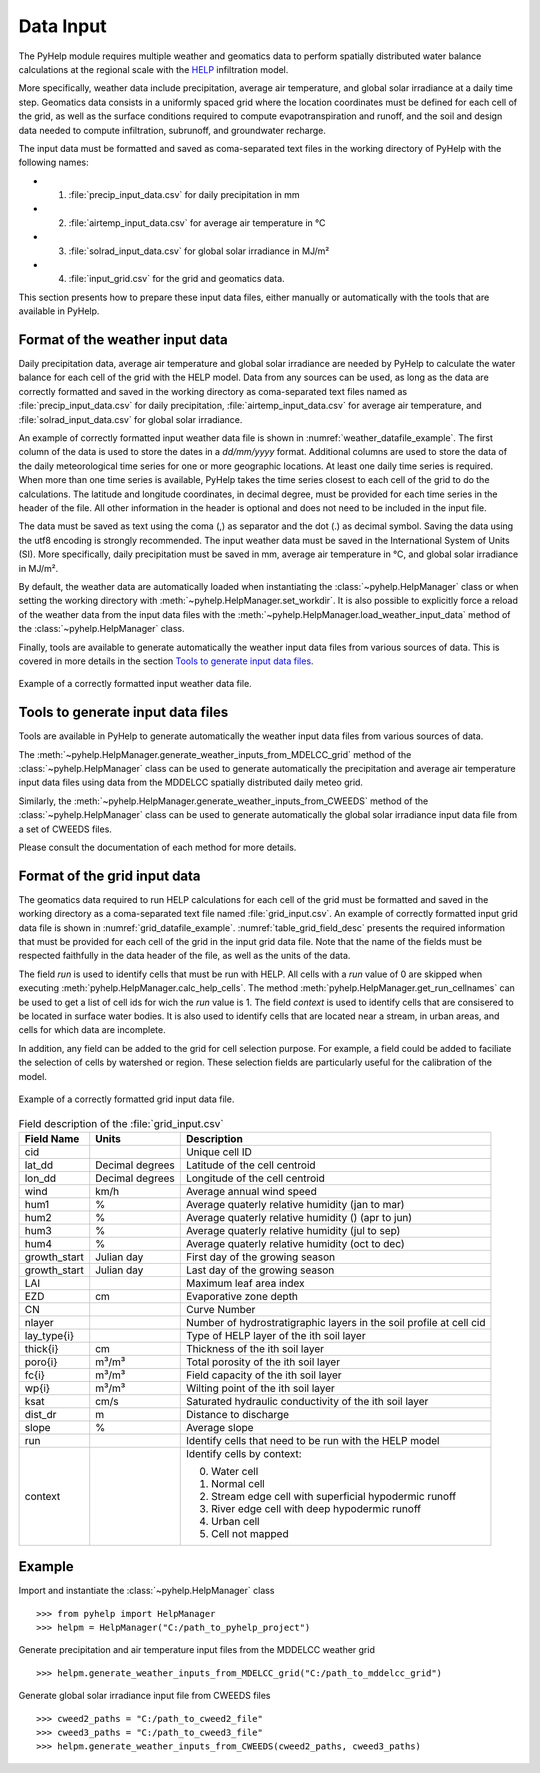 .. _sec_data_input:

Data Input
=================================
The PyHelp module requires multiple weather and geomatics data to perform
spatially distributed water balance calculations at the regional scale with
the `HELP`_ infiltration model.

More specifically, weather data include precipitation, average air temperature,
and global solar irradiance at a daily time step.
Geomatics data consists in a uniformly spaced grid where the location
coordinates must be defined for each cell of the grid, as well as the surface
conditions required to compute evapotranspiration and runoff, and the soil and
design data needed to compute infiltration, subrunoff, and groundwater
recharge.

The input data must be formatted and saved as coma-separated text files
in the working directory of PyHelp with the following names:

- 1. :file:`precip_input_data.csv` for daily precipitation in mm
- 2. :file:`airtemp_input_data.csv` for average air temperature in °C
- 3. :file:`solrad_input_data.csv` for global solar irradiance in MJ/m²
- 4. :file:`input_grid.csv` for the grid and geomatics data.

This section presents how to prepare these input data files, either manually
or automatically with the tools that are available in PyHelp.

Format of the weather input data
---------------------------------

Daily precipitation data, average air temperature and global solar irradiance
are needed by PyHelp to calculate the water balance for each cell of the grid
with the HELP model.
Data from any sources can be used, as long as the data are correctly formatted
and saved in the working directory as coma-separated text files named as
:file:`precip_input_data.csv` for daily precipitation, 
:file:`airtemp_input_data.csv` for average air temperature, and
:file:`solrad_input_data.csv` for global solar irradiance.

An example of correctly formatted input weather data file is shown in
:numref:`weather_datafile_example`.
The first column of the data is used to store the dates in a `dd/mm/yyyy`
format.
Additional columns are used to store the data of the daily meteorological
time series for one or more geographic locations.
At least one daily time series is required.
When more than one time series is available, PyHelp takes the time series
closest to each cell of the grid to do the calculations.
The latitude and longitude coordinates, in decimal degree, must be provided for
each time series in the header of the file.
All other information in the header is optional and does not need to be
included in the input file.

The data must be saved as text using the coma (,) as separator and the dot (.)
as decimal symbol.
Saving the data using the utf8 encoding is strongly recommended.
The input weather data must be saved in the International System of Units (SI).
More specifically, daily precipitation must be saved in mm, average air
temperature in °C, and global solar irradiance in MJ/m².

By default, the weather data are automatically loaded when instantiating the
:class:`~pyhelp.HelpManager` class or when setting the working directory
with :meth:`~pyhelp.HelpManager.set_workdir`. It is also possible to
explicitly force a reload of the weather data from the input data files
with the :meth:`~pyhelp.HelpManager.load_weather_input_data` method of the
:class:`~pyhelp.HelpManager` class.

Finally, tools are available to generate automatically the weather input data
files from various sources of data. This is covered in more details in the
section `Tools to generate input data files`_.

.. _weather_datafile_example:
.. figure:: img/weather_input_data.*
    :align: center
    :width: 85%
    :alt: weather_input_datafile_example.png
    :figclass: align-center

    Example of a correctly formatted input weather data file.

.. _sec_utils_data:

Tools to generate input data files
-----------------------------------

Tools are available in PyHelp to generate automatically the weather input data
files from various sources of data.

The :meth:`~pyhelp.HelpManager.generate_weather_inputs_from_MDELCC_grid` method
of the :class:`~pyhelp.HelpManager` class can be used to generate automatically
the precipitation and average air temperature input data files using data from
the MDDELCC spatially distributed daily meteo grid.

Similarly, the :meth:`~pyhelp.HelpManager.generate_weather_inputs_from_CWEEDS`
method of the :class:`~pyhelp.HelpManager` class can be used to generate
automatically the global solar irradiance input data file from a set of
CWEEDS files.

Please consult the documentation of each method for more details.

Format of the grid input data
---------------------------------

The geomatics data required to run HELP calculations for each cell of
the grid must be formatted and saved in the working directory as a
coma-separated text file named :file:`grid_input.csv`.
An example of correctly formatted input grid data file is shown in
:numref:`grid_datafile_example`.
:numref:`table_grid_field_desc` presents the required information that must be
provided for each cell of the grid in the input grid data file.
Note that the name of the fields must be respected faithfully in the data
header of the file, as well as the units of the data.

The field `run` is used to identify cells that must be run with HELP. All 
cells with a `run` value of 0 are skipped when executing
:meth:`pyhelp.HelpManager.calc_help_cells`. The method 
:meth:`pyhelp.HelpManager.get_run_cellnames` can be used to get a list of cell
ids for wich the `run` value is 1.
The field `context` is used to identify cells that are consisered to be
located in surface water bodies. It is also used to identify cells that are
located near a stream, in urban areas, and cells for which data are
incomplete.

In addition, any field can be added to the grid for cell selection purpose.
For example, a field could be added to faciliate the selection of cells
by watershed or region. These selection fields are particularly useful for
the calibration of the model.

.. _grid_datafile_example:
.. figure:: img/grid_input_data.*
    :align: center
    :width: 85%
    :alt: grid_input_datafile_example.png
    :figclass: align-center

    Example of a correctly formatted grid input data file.

.. _table_grid_field_desc:
.. table:: Field description of the :file:`grid_input.csv`
   :widths: auto

   +--------------+-----------------+----------------------------------------+
   | Field Name   | Units           | Description                            |
   +==============+=================+========================================+
   | cid          |                 | Unique cell ID                         |
   +--------------+-----------------+----------------------------------------+
   | lat_dd       | Decimal degrees | Latitude of the cell centroid          |
   +--------------+-----------------+----------------------------------------+
   | lon_dd       | Decimal degrees | Longitude of the cell centroid         |
   +--------------+-----------------+----------------------------------------+
   | wind         | km/h            | Average annual wind speed              |
   +--------------+-----------------+----------------------------------------+
   | hum1         | %               | Average quaterly relative humidity     |
   |              |                 | (jan to mar)                           |
   +--------------+-----------------+----------------------------------------+
   | hum2         | %               | Average quaterly relative humidity ()  |
   |              |                 | (apr to jun)                           |
   +--------------+-----------------+----------------------------------------+
   | hum3         | %               | Average quaterly relative humidity     |
   |              |                 | (jul to sep)                           |
   +--------------+-----------------+----------------------------------------+
   | hum4         | %               | Average quaterly relative humidity     |
   |              |                 | (oct to dec)                           |
   +--------------+-----------------+----------------------------------------+
   | growth_start | Julian day      | First day of the growing season        |
   +--------------+-----------------+----------------------------------------+
   | growth_start | Julian day      | Last day of the growing season         |
   +--------------+-----------------+----------------------------------------+
   | LAI          |                 | Maximum leaf area index                |
   +--------------+-----------------+----------------------------------------+
   | EZD          | cm              | Evaporative zone depth                 |
   +--------------+-----------------+----------------------------------------+
   | CN           |                 | Curve Number                           |
   +--------------+-----------------+----------------------------------------+
   | nlayer       |                 | Number of hydrostratigraphic layers in |
   |              |                 | the soil profile at cell cid           |
   +--------------+-----------------+----------------------------------------+
   | lay_type{i}  |                 | Type of HELP layer of the ith soil     |
   |              |                 | layer                                  |
   +--------------+-----------------+----------------------------------------+
   | thick{i}     |cm               | Thickness of the ith soil layer        |
   +--------------+-----------------+----------------------------------------+
   | poro{i}      | m³/m³           | Total porosity of the ith soil layer   |
   +--------------+-----------------+----------------------------------------+
   | fc{i}        | m³/m³           | Field capacity of the ith soil layer   |
   +--------------+-----------------+----------------------------------------+
   | wp{i}        | m³/m³           | Wilting point of the ith soil layer    |
   +--------------+-----------------+----------------------------------------+
   | ksat         | cm/s            | Saturated hydraulic conductivity of    |
   |              |                 | the ith soil layer                     |
   +--------------+-----------------+----------------------------------------+
   | dist_dr      | m               | Distance to discharge                  |
   +--------------+-----------------+----------------------------------------+
   | slope        | %               | Average slope                          |
   +--------------+-----------------+----------------------------------------+
   | run          |                 | Identify cells that need to be run with|
   |              |                 | the HELP model                         |
   +--------------+-----------------+----------------------------------------+
   | context      |                 | Identify cells by context:             |
   |              |                 |                                        |
   |              |                 | 0. Water cell                          |
   |              |                 | 1. Normal cell                         |
   |              |                 | 2. Stream edge cell with superficial   |
   |              |                 |    hypodermic runoff                   |
   |              |                 | 3. River edge cell with deep           |
   |              |                 |    hypodermic runoff                   |
   |              |                 | 4. Urban cell                          |
   |              |                 | 5. Cell not mapped                     |
   +--------------+-----------------+----------------------------------------+

Example
---------------------------------

Import and instantiate the :class:`~pyhelp.HelpManager` class ::

    >>> from pyhelp import HelpManager
    >>> helpm = HelpManager("C:/path_to_pyhelp_project")

Generate precipitation and air temperature input files from the MDDELCC
weather grid ::

    >>> helpm.generate_weather_inputs_from_MDELCC_grid("C:/path_to_mddelcc_grid") 

Generate global solar irradiance input file from CWEEDS files ::

     >>> cweed2_paths = "C:/path_to_cweed2_file"
     >>> cweed3_paths = "C:/path_to_cweed3_file"
     >>> helpm.generate_weather_inputs_from_CWEEDS(cweed2_paths, cweed3_paths) 
     
     
.. _HELP: https://www.epa.gov/land-research/hydrologic-evaluation-landfill-performance-help-model